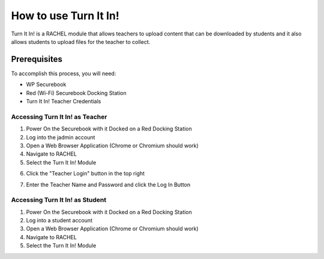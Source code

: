 .. turn_it_in:

How to use Turn It In!
######################

Turn It In! is a RACHEL module that allows teachers to upload content that can be downloaded by students and it also allows students to upload files for the teacher to collect.

Prerequisites
-------------

To accomplish this process, you will need:

* WP Securebook
* Red (Wi-Fi) Securebook Docking Station
* Turn It In! Teacher Credentials

Accessing Turn It In! as Teacher
================================

1. Power On the Securebook with it Docked on a Red Docking Station
2. Log into the jadmin account
3. Open a Web Browser Application (Chrome or Chromium should work)
4. Navigate to RACHEL
5. Select the Turn It In! Module

.. image:: ../_resources/01_RACHEL.jpg

6. Click the "Teacher Login" button in the top right

.. image:: ../_resources/02_TurnItIn.jpg

7. Enter the Teacher Name and Password and click the Log In Button

.. image:: ../_resources/03_TeacherLogin.jpg

Accessing Turn It In! as Student
================================

1. Power On the Securebook with it Docked on a Red Docking Station
2. Log into a student account
3. Open a Web Browser Application (Chrome or Chromium should work)
4. Navigate to RACHEL
5. Select the Turn It In! Module

.. image:: ../_resources/01_RACHEL-2.jpg